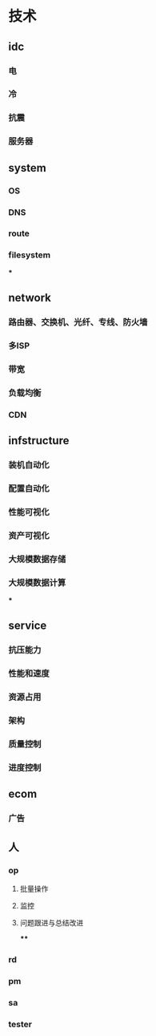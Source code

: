 * 技术
** idc
*** 电
*** 冷
*** 抗震
*** 服务器

** system
*** OS
*** DNS
*** route
*** filesystem
***

** network
*** 路由器、交换机、光纤、专线、防火墙
*** 多ISP
*** 带宽
*** 负载均衡
*** CDN

** infstructure
*** 装机自动化
*** 配置自动化
*** 性能可视化
*** 资产可视化
*** 大规模数据存储
*** 大规模数据计算
***

** service
*** 抗压能力
*** 性能和速度
*** 资源占用
*** 架构
*** 质量控制
*** 进度控制

** ecom
*** 广告


** 人
*** op
**** 批量操作
**** 监控
**** 问题跟进与总结改进
****
*** rd
*** pm
*** sa
*** tester
